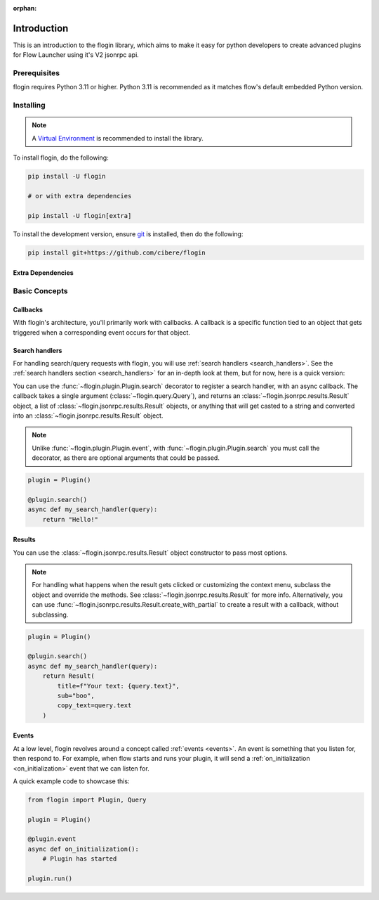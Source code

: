 :orphan:

.. _intro:

Introduction
==============

This is an introduction to the flogin library, which aims to make it easy for python developers to create advanced plugins for Flow Launcher using it's V2 jsonrpc api.

Prerequisites
-------------

flogin requires Python 3.11 or higher. Python 3.11 is recommended as it matches flow's default embedded Python version.

.. _installing:

Installing
----------

.. note::

    A `Virtual Environment <https://docs.python.org/3/library/venv.html>`__ is recommended to install
    the library.

To install flogin, do the following:

.. code:: sh

    pip install -U flogin

    # or with extra dependencies

    pip install -U flogin[extra]

To install the development version, ensure `git <https://git-scm.com/>`_ is installed, then do the following:

.. code:: sh

    pip install git+https://github.com/cibere/flogin

Extra Dependencies
~~~~~~~~~~~~~~~~~~

.. container::

    .. describe:: pip

        This will install the extra dependencies required by the :class:`~flogin.pip.Pip` class.

Basic Concepts
---------------

Callbacks
~~~~~~~~~

With flogin's architecture, you'll primarily work with callbacks. A callback is a specific function tied to an object that gets triggered when a corresponding event occurs for that object.

Search handlers
~~~~~~~~~~~~~~~

For handling search/query requests with flogin, you will use :ref:`search handlers <search_handlers>`. See the :ref:`search handlers section <search_handlers>` for an in-depth look at them, but for now, here is a quick version:

You can use the :func:`~flogin.plugin.Plugin.search` decorator to register a search handler, with an async callback. The callback takes a single argument (:class:`~flogin.query.Query`), and returns an :class:`~flogin.jsonrpc.results.Result` object, a list of :class:`~flogin.jsonrpc.results.Result` objects, or anything that will get casted to a string and converted into an :class:`~flogin.jsonrpc.results.Result` object.

.. NOTE::
    Unlike :func:`~flogin.plugin.Plugin.event`, with :func:`~flogin.plugin.Plugin.search` you must call the decorator, as there are optional arguments that could be passed.

.. code:: py
    
    plugin = Plugin()
    
    @plugin.search()
    async def my_search_handler(query):
        return "Hello!"

Results
~~~~~~~

You can use the :class:`~flogin.jsonrpc.results.Result` object constructor to pass most options.

.. NOTE::
    For handling what happens when the result gets clicked or customizing the context menu, subclass the object and override the methods. See :class:`~flogin.jsonrpc.results.Result` for more info. Alternatively, you can use :func:`~flogin.jsonrpc.results.Result.create_with_partial` to create a result with a callback, without subclassing.

.. code:: py
    
    plugin = Plugin()
    
    @plugin.search()
    async def my_search_handler(query):
        return Result(
            title=f"Your text: {query.text}",
            sub="boo",
            copy_text=query.text
        )

Events
~~~~~~

At a low level, flogin revolves around a concept called :ref:`events <events>`. An event is something that you listen for, then respond to. For example, when flow starts and runs your plugin, it will send a :ref:`on_initialization <on_initialization>` event that we can listen for.

A quick example code to showcase this:

.. code:: py

    from flogin import Plugin, Query

    plugin = Plugin()

    @plugin.event
    async def on_initialization():
        # Plugin has started
    
    plugin.run()
